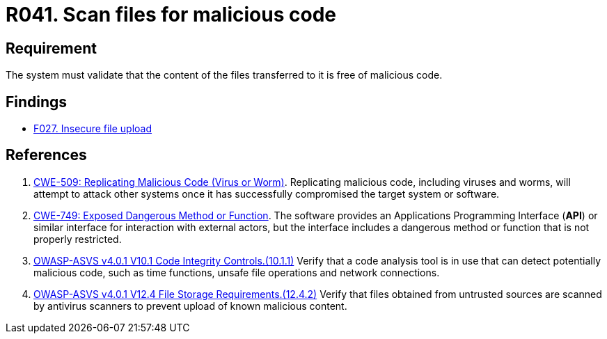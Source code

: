 :slug: rules/041/
:category: files
:description: This requirement establishes that the files transferred or uploaded to the system must be scanned for possible malicious code.
:keywords: Validate, File, Code, ASVS, CWE, Malicious, Rules, Ethical Hacking, Pentesting
:rules: yes

= R041. Scan files for malicious code

== Requirement

The system must validate that
the content of the files transferred to it is free of malicious code.

== Findings

* [inner]#link:/web/findings/027/[F027. Insecure file upload]#

== References

. [[r1]] link:https://cwe.mitre.org/data/definitions/509.html[CWE-509: Replicating Malicious Code (Virus or Worm)].
Replicating malicious code, including viruses and worms, will attempt to attack
other systems once it has successfully compromised the target system or
software.

. [[r2]] link:https://cwe.mitre.org/data/definitions/749.html[CWE-749: Exposed Dangerous Method or Function].
The software provides an Applications Programming Interface (*API*) or similar
interface for interaction with external actors,
but the interface includes a dangerous method or function that is not properly
restricted.

. [[r3]] link:https://owasp.org/www-project-application-security-verification-standard/[OWASP-ASVS v4.0.1
V10.1 Code Integrity Controls.(10.1.1)]
Verify that a code analysis tool is in use that can detect potentially
malicious code, such as time functions, unsafe file operations and network
connections.

. [[r4]] link:https://owasp.org/www-project-application-security-verification-standard/[OWASP-ASVS v4.0.1
V12.4 File Storage Requirements.(12.4.2)]
Verify that files obtained from untrusted sources are scanned by antivirus
scanners to prevent upload of known malicious content.
